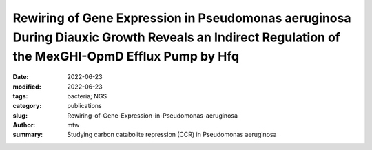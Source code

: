 Rewiring of Gene Expression in Pseudomonas aeruginosa During Diauxic Growth Reveals an Indirect Regulation of the MexGHI-OpmD Efflux Pump by Hfq
################################################################################################################################################

:date: 2022-06-23
:modified: 2022-06-23
:tags: bacteria; NGS
:category: publications
:slug: Rewiring-of-Gene-Expression-in-Pseudomonas-aeruginosa
:author: mtw
:summary: Studying carbon catabolite repression (CCR) in Pseudomonas aeruginosa

.. role:: link-flat-strong(link)
  :class: m-flat m-text m-strong

.. role:: link-flat(link)
  :class: m-flat m-text

.. role:: ul
  :class: m-text m-ul

.. role:: doi(link)
  :class: doi

.. block-default:: Abstract

    In Pseudomonas aeruginosa, the RNA chaperone Hfq and the catabolite repression protein Crc act in concert to regulate numerous genes during carbon catabolite repression (CCR). After alleviation of CCR, the RNA CrcZ sequesters Hfq/Crc, which leads to a rewiring of gene expression to ensure the consumption of less preferred carbon and nitrogen sources. Here, we performed a multiomics approach by assessing the transcriptome, translatome, and proteome in parallel in P. aeruginosa strain O1 during and after relief of CCR. As Hfq function is impeded by the RNA CrcZ upon relief of CCR, and Hfq is known to impact antibiotic susceptibility in P. aeruginosa, emphasis was laid on links between CCR and antibiotic susceptibility. To this end, we show that the mexGHI-opmD operon encoding an efflux pump for the antibiotic norfloxacin and the virulence factor 5-Methyl-phenazine is upregulated after alleviation of CCR, resulting in a decreased susceptibility to the antibiotic norfloxacin. A model for indirect regulation of the mexGHI-opmD operon by Hfq is presented.

.. block-info:: Reference

  | :link-flat-strong:`Rewiring of Gene Expression in Pseudomonas aeruginosa During Diauxic Growth Reveals an Indirect Regulation of the MexGHI-OpmD Efflux Pump by Hfq <https://doi.org/10.3389/fmicb.2022.919539>`
  | Marlena Rozner, Ella Nukarinen, :ul:`Michael T. Wolfinger`, Fabian Amman, Wolfram Weckwerth, Udo Blaesi, Elisabeth Sonnleitner
  | *Front. Microbiol.* (2022) 13:919539 | :doi:`doi:10.3389/fmicb.2022.919539 <https://doi.org/10.3389/fmicb.2022.919539>` | :link-flat:`PDF <{static}/files/papers/Rozner-2022.pdf>`

.. block-info:: Citations

    .. container:: m-label

        .. raw:: html

          <span class="__dimensions_badge_embed__" data-doi="10.3389/fmicb.2022.919539" data-style="small_rectangle"></span><script async src="https://badge.dimensions.ai/badge.js" charset="utf-8"></script>

    .. container:: m-label

        .. raw:: html

          <script type="text/javascript" src="https://d1bxh8uas1mnw7.cloudfront.net/assets/embed.js"></script><div class="altmetric-embed" data-badge-type="2" data-badge-popover="bottom" data-doi="10.3389/fmicb.2022.919539"></div>
